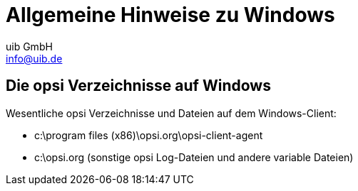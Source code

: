 ////
; Copyright (c) uib GmbH (www.uib.de)
; This documentation is owned by uib
; and published under the german creative commons by-sa license
; see:
; https://creativecommons.org/licenses/by-sa/3.0/de/
; https://creativecommons.org/licenses/by-sa/3.0/de/legalcode
; english:
; https://creativecommons.org/licenses/by-sa/3.0/
; https://creativecommons.org/licenses/by-sa/3.0/legalcode
;
; credits: https://www.opsi.org/credits/
////

:Author:    uib GmbH
:Email:     info@uib.de
:Revision:  4.3
:doctype: book

[[opsi-winclient-hints]]
= Allgemeine Hinweise zu Windows

// cspell: ignore program

[[opsi-winclient-hints-opsi-files-dirs]]
== Die opsi Verzeichnisse auf Windows

Wesentliche opsi Verzeichnisse und Dateien auf dem Windows-Client:

* c:\program files (x86)\opsi.org\opsi-client-agent

* c:\opsi.org (sonstige opsi Log-Dateien und andere variable Dateien)
